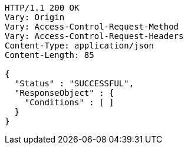 [source,http,options="nowrap"]
----
HTTP/1.1 200 OK
Vary: Origin
Vary: Access-Control-Request-Method
Vary: Access-Control-Request-Headers
Content-Type: application/json
Content-Length: 85

{
  "Status" : "SUCCESSFUL",
  "ResponseObject" : {
    "Conditions" : [ ]
  }
}
----